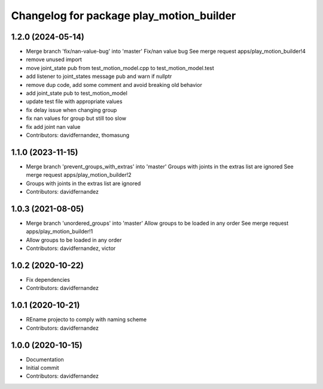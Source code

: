 ^^^^^^^^^^^^^^^^^^^^^^^^^^^^^^^^^^^^^^^^^
Changelog for package play_motion_builder
^^^^^^^^^^^^^^^^^^^^^^^^^^^^^^^^^^^^^^^^^

1.2.0 (2024-05-14)
------------------
* Merge branch 'fix/nan-value-bug' into 'master'
  Fix/nan value bug
  See merge request apps/play_motion_builder!4
* remove unused import
* move joint_state pub from test_motion_model.cpp to test_motion_model.test
* add listener to joint_states message pub and warn if nullptr
* remove dup code, add some comment and avoid breaking old behavior
* add joint_state pub to test_motion_model
* update test file with appropriate values
* fix delay issue when changing group
* fix nan values for group but still too slow
* fix add joint nan value
* Contributors: davidfernandez, thomasung

1.1.0 (2023-11-15)
------------------
* Merge branch 'prevent_groups_with_extras' into 'master'
  Groups with joints in the extras list are ignored
  See merge request apps/play_motion_builder!2
* Groups with joints in the extras list are ignored
* Contributors: davidfernandez

1.0.3 (2021-08-05)
------------------
* Merge branch 'unordered_groups' into 'master'
  Allow groups to be loaded in any order
  See merge request apps/play_motion_builder!1
* Allow groups to be loaded in any order
* Contributors: davidfernandez, victor

1.0.2 (2020-10-22)
------------------
* Fix dependencies
* Contributors: davidfernandez

1.0.1 (2020-10-21)
------------------
* REname projecto to comply with naming scheme
* Contributors: davidfernandez

1.0.0 (2020-10-15)
------------------
* Documentation
* Initial commit
* Contributors: davidfernandez
